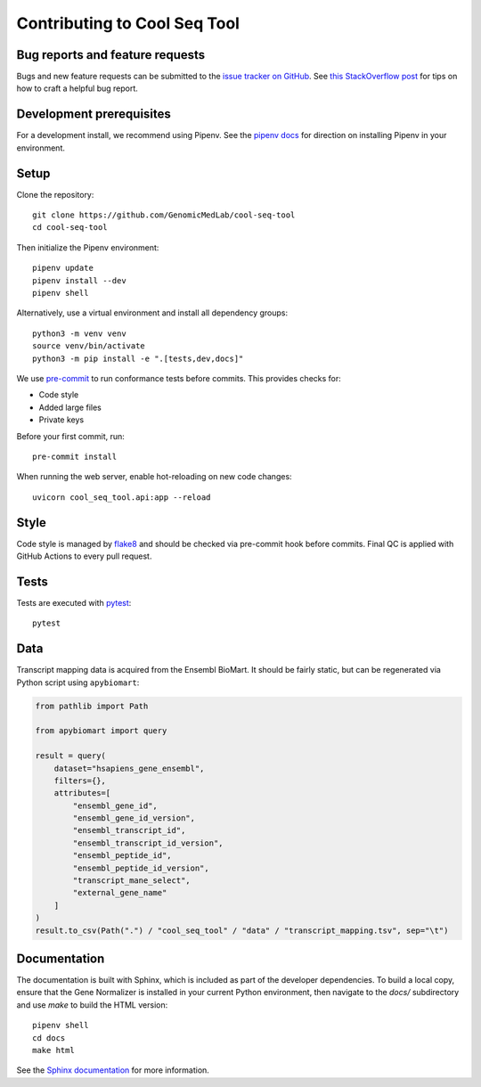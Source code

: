 Contributing to Cool Seq Tool
=============================

Bug reports and feature requests
--------------------------------

Bugs and new feature requests can be submitted to the `issue tracker on GitHub <https://github.com/GenomicMedLab/cool-seq-tool/issues>`_. See `this StackOverflow post <https://stackoverflow.com/help/minimal-reproducible-example>`_ for tips on how to craft a helpful bug report.

Development prerequisites
-------------------------
For a development install, we recommend using Pipenv. See the `pipenv docs <https://pipenv-fork.readthedocs.io/en/latest/#install-pipenv-today>`_ for direction on installing Pipenv in your environment.

Setup
-----
Clone the repository: ::

    git clone https://github.com/GenomicMedLab/cool-seq-tool
    cd cool-seq-tool

Then initialize the Pipenv environment: ::

    pipenv update
    pipenv install --dev
    pipenv shell

Alternatively, use a virtual environment and install all dependency groups: ::

    python3 -m venv venv
    source venv/bin/activate
    python3 -m pip install -e ".[tests,dev,docs]"

We use `pre-commit <https://pre-commit.com/#usage>`_ to run conformance tests before commits. This provides checks for:

* Code style
* Added large files
* Private keys

Before your first commit, run: ::

    pre-commit install

When running the web server, enable hot-reloading on new code changes: ::

    uvicorn cool_seq_tool.api:app --reload

Style
-----

Code style is managed by `flake8 <https://github.com/PyCQA/flake8>`_ and should be checked via pre-commit hook before commits. Final QC is applied with GitHub Actions to every pull request.

Tests
-----

Tests are executed with `pytest <https://docs.pytest.org/en/7.1.x/getting-started.html>`_: ::

    pytest

Data
----

Transcript mapping data is acquired from the Ensembl BioMart. It should be fairly static, but can be regenerated via Python script using ``apybiomart``:

.. code-block:: python

   from pathlib import Path

   from apybiomart import query

   result = query(
       dataset="hsapiens_gene_ensembl",
       filters={},
       attributes=[
           "ensembl_gene_id",
           "ensembl_gene_id_version",
           "ensembl_transcript_id",
           "ensembl_transcript_id_version",
           "ensembl_peptide_id",
           "ensembl_peptide_id_version",
           "transcript_mane_select",
           "external_gene_name"
       ]
   )
   result.to_csv(Path(".") / "cool_seq_tool" / "data" / "transcript_mapping.tsv", sep="\t")

Documentation
-------------

The documentation is built with Sphinx, which is included as part of the developer dependencies. To build a local copy, ensure that the Gene Normalizer is installed in your current Python environment, then navigate to the `docs/` subdirectory and use `make` to build the HTML version: ::

    pipenv shell
    cd docs
    make html

See the `Sphinx documentation <https://www.sphinx-doc.org/en/master/>`_ for more information.
